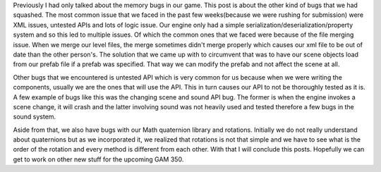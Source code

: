 .. title: Squashing other bugs in The Last Defender
.. slug: squashing-other-bugs-in-the-last-defender
.. date: 2017-04-15 15:26:54 UTC+08:00
.. tags: 
.. category: unknown
.. link: 
.. description: 
.. type: text

Previously I had only talked about the memory bugs in our game. This post is about the other kind of bugs that we had squashed. The most common issue that we faced in the past few weeks(because we were rushing for submission) were XML issues, untested APIs and lots of logic issue. Our engine only had a simple serialization/deserialization/property system and so this led to multiple issues. Of which the common ones that we faced were because of the file merging issue. When we merge our level files, the merge sometimes didn't merge properly which causes our xml file to be out of date than the other person's. The solution that we came up with to circumvent that was to have our scene objects load from our prefab file if a prefab was specified. That way we can modify the prefab and not affect the scene at all.

Other bugs that we encountered is untested API which is very common for us because when we were writing the components, usually we are the ones that will use the API. This in turn causes our API to not be thoroughly tested as it is. A few example of bugs like this was the changing scene and sound API bug. The former is when the engine invokes a scene change, it will crash and the latter involving sound was not heavily used and tested therefore a few bugs in the sound system.

Aside from that, we also have bugs with our Math quaternion library and rotations. Initially we do not really understand about quaternions but as we incorporated it, we realized that rotations is not that simple and we have to see what is the order of the rotation and every method is different from each other. With that I will conclude this posts. Hopefully we can get to work on other new stuff for the upcoming GAM 350.

